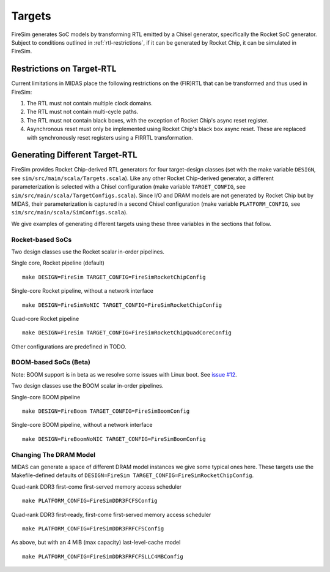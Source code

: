 Targets
================

FireSim generates SoC models by transforming RTL emitted by a Chisel
generator, specifically the Rocket SoC generator. Subject to
conditions outlined in :ref:`rtl-restrictions`, if it can be
generated by Rocket Chip, it can be simulated in FireSim.

.. _rtl-restrictions:

Restrictions on Target-RTL
--------------------------

Current limitations in MIDAS place the following restrictions on the (FIR)RTL that can be
transformed and thus used in FireSim:

1. The RTL must not contain multiple clock domains.
2. The RTL must not contain multi-cycle paths.
3. The RTL must not contain black boxes, with the exception of Rocket Chip's async reset register.
4. Asynchronous reset must only be implemented using Rocket Chip's black box async reset. 
   These are replaced with synchronously reset registers using a FIRRTL transformation.


Generating Different Target-RTL
---------------------------------

FireSim provides Rocket Chip-derived RTL generators for four target-design
classes (set with the make variable ``DESIGN``, see
``sim/src/main/scala/Targets.scala``). Like any other Rocket Chip-derived
generator, a different parameterization is selected with a Chisel configuration
(make variable ``TARGET_CONFIG``, see
``sim/src/main/scala/TargetConfigs.scala``). Since I/O and DRAM models are not
generated by Rocket Chip but by MIDAS, their parameterization is
captured in a second Chisel configuration (make
variable ``PLATFORM_CONFIG``, see ``sim/src/main/scala/SimConfigs.scala``).

We give examples of generating different targets using these three
variables in the sections that follow.

-----------------
Rocket-based SoCs
-----------------

Two design classes use the Rocket scalar in-order pipelines.

Single core, Rocket pipeline (default)

::

    make DESIGN=FireSim TARGET_CONFIG=FireSimRocketChipConfig


Single-core Rocket pipeline, without a network interface

::

    make DESIGN=FireSimNoNIC TARGET_CONFIG=FireSimRocketChipConfig


Quad-core Rocket pipeline

::

    make DESIGN=FireSim TARGET_CONFIG=FireSimRocketChipQuadCoreConfig

Other configurations are predefined in TODO.


----------------------
BOOM-based SoCs (Beta)
----------------------

Note: BOOM support is in beta as we resolve some issues with Linux boot. See `issue #12
<https://github.com/firesim/firesim/issues/12>`_.

Two design classes use the BOOM scalar in-order pipelines.

Single-core BOOM pipeline

::

    make DESIGN=FireBoom TARGET_CONFIG=FireSimBoomConfig

Single-core BOOM pipeline, without a network interface

::

    make DESIGN=FireBoomNoNIC TARGET_CONFIG=FireSimBoomConfig


-----------------------
Changing The DRAM Model
-----------------------

MIDAS can generate a space of different DRAM model instances we give some
typical ones here. These targets use the Makefile-defined defaults of
``DESIGN=FireSim TARGET_CONFIG=FireSimRocketChipConfig``.

Quad-rank DDR3 first-come first-served memory access scheduler

::

    make PLATFORM_CONFIG=FireSimDDR3FCFSConfig

Quad-rank DDR3 first-ready, first-come first-served memory access scheduler

::

    make PLATFORM_CONFIG=FireSimDDR3FRFCFSConfig


As above, but with an 4 MiB (max capacity) last-level-cache model

::

    make PLATFORM_CONFIG=FireSimDDR3FRFCFSLLC4MBConfig
